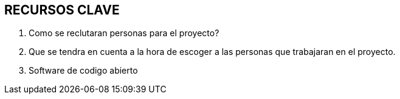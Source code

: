 ## RECURSOS CLAVE

1. Como se reclutaran personas para el proyecto?
2. Que se tendra en cuenta a la hora de escoger a las personas que trabajaran en el proyecto.
3. Software de codigo abierto